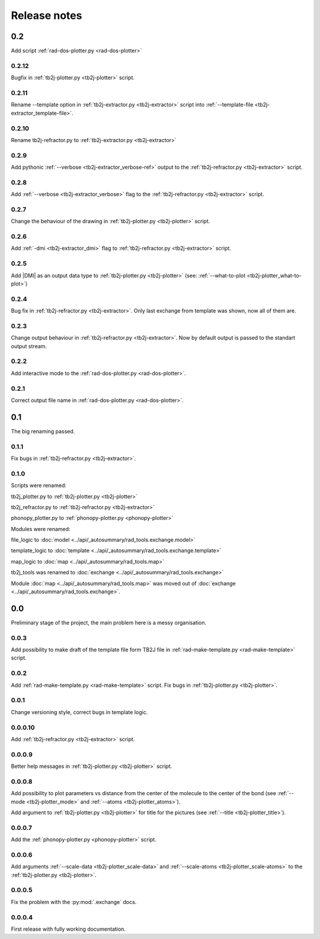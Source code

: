 *************
Release notes
*************

0.2
===
Add script :ref:`rad-dos-plotter.py <rad-dos-plotter>`

0.2.12
------
Bugfix in :ref:`tb2j-plotter.py <tb2j-plotter>` script. 

0.2.11
------
Rename --template option in 
:ref:`tb2j-extractor.py <tb2j-extractor>` script into 
:ref:`--template-file <tb2j-extractor_template-file>`. 

0.2.10
------
Rename tb2j-refractor.py to :ref:`tb2j-extractor.py <tb2j-extractor>`

0.2.9
-----
Add pythonic :ref:`--verbose <tb2j-extractor_verbose-ref>` output
to the :ref:`tb2j-refractor.py <tb2j-extractor>` script.

0.2.8
-----
Add :ref:`--verbose <tb2j-extractor_verbose>` flag
to the :ref:`tb2j-refractor.py <tb2j-extractor>` script.

0.2.7
-----
Change the behaviour of the drawing in 
:ref:`tb2j-plotter.py <tb2j-plotter>` script.

0.2.6
-----
Add :ref:`-dmi <tb2j-extractor_dmi>` flag
to :ref:`tb2j-refractor.py <tb2j-extractor>` script.

0.2.5
-----
Add \|DMI\| as an output data type to :ref:`tb2j-plotter.py <tb2j-plotter>` 
(see: :ref:`--what-to-plot <tb2j-plotter_what-to-plot>`)

0.2.4
-----
Bug fix in :ref:`tb2j-refractor.py <tb2j-extractor>`. 
Only last exchange from template was shown, now all of them are.

0.2.3
-----
Change output behaviour in :ref:`tb2j-refractor.py <tb2j-extractor>`.
Now by default output is passed to the standart output stream.


0.2.2
-----
Add interactive mode to the :ref:`rad-dos-plotter.py <rad-dos-plotter>`.

0.2.1
-----

Correct output file name in :ref:`rad-dos-plotter.py <rad-dos-plotter>`.

0.1
===
The big renaming passed.

0.1.1
-----
Fix bugs in :ref:`tb2j-refractor.py <tb2j-extractor>`.

0.1.0
-----
Scripts were renamed:

tb2j_plotter.py to :ref:`tb2j-plotter.py <tb2j-plotter>`

tb2j_refractor.py to :ref:`tb2j-refractor.py <tb2j-extractor>`

phonopy_plotter.py to :ref:`phonopy-plotter.py <phonopy-plotter>`

Modules were renamed:

file_logic to :doc:`model <../api/_autosummary/rad_tools.exchange.model>`

template_logic to :doc:`template <../api/_autosummary/rad_tools.exchange.template>`

map_logic to :doc:`map <../api/_autosummary/rad_tools.map>`

tb2j_tools was renamed to :doc:`exchange <../api/_autosummary/rad_tools.exchange>`

Module :doc:`map <../api/_autosummary/rad_tools.map>` was moved out of 
:doc:`exchange <../api/_autosummary/rad_tools.exchange>`.


0.0
===
Preliminary stage of the project, the main problem here is a messy organisation.

0.0.3
-----
Add possibility to make draft of the template file form TB2J file in
:ref:`rad-make-template.py <rad-make-template>` script.

0.0.2
-----
Add :ref:`rad-make-template.py <rad-make-template>` script. 
Fix bugs in :ref:`tb2j-plotter.py <tb2j-plotter>`.

0.0.1
-----
Change versioning style, correct bugs in template logic.


0.0.0.10
--------
Add :ref:`tb2j-refractor.py <tb2j-extractor>` script.

0.0.0.9
-------
Better help messages in :ref:`tb2j-plotter.py <tb2j-plotter>` script.

0.0.0.8
-------
Add possibility to plot parameters vs distance from the center of the molecule
to the center of the bond (see 
:ref:`--mode <tb2j-plotter_mode>` and 
:ref:`--atoms <tb2j-plotter_atoms>`).

Add argument to :ref:`tb2j-plotter.py <tb2j-plotter>` for title for the pictures 
(see :ref:`--title <tb2j-plotter_title>`).

0.0.0.7
-------
Add the :ref:`phonopy-plotter.py <phonopy-plotter>` script.

0.0.0.6
-------
Add arguments :ref:`--scale-data <tb2j-plotter_scale-data>` and 
:ref:`--scale-atoms <tb2j-plotter_scale-atoms>` to the 
:ref:`tb2j-plotter.py <tb2j-plotter>`.

0.0.0.5
-------
Fix the problem with the :py:mod:`.exchange` docs. 

0.0.0.4
-------
First release with fully working documentation.
